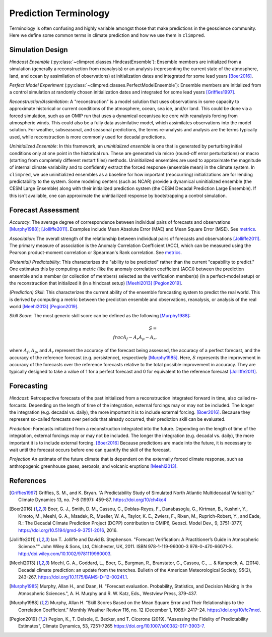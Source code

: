 **********************
Prediction Terminology
**********************

Terminology is often confusing and highly variable amongst those that make predictions
in the geoscience community. Here we define some common terms in climate prediction and
how we use them in ``climpred``.

Simulation Design
#################

*Hindcast Ensemble* (:py:class:`~climpred.classes.HindcastEnsemble`):
Ensemble members are initialized from a simulation (generally a reconstruction from
reanalysis) or an analysis (representing the current state of the atmosphere, land, and
ocean by assimilation of observations) at initialization dates and integrated for some
lead years [Boer2016]_.

*Perfect Model Experiment* (:py:class:`~climpred.classes.PerfectModelEnsemble`):
Ensemble members are initialized from a control simulation at randomly chosen
initialization dates and integrated for some lead years [Griffies1997]_.

*Reconstruction/Assimilation*: A "reconstruction" is a model solution that uses
observations in some capacity to approximate historical or current conditions of the
atmosphere, ocean, sea ice, and/or land. This could be done via a forced simulation,
such as an OMIP run that uses a dynamical ocean/sea ice core with reanalysis forcing
from atmospheric winds. This could also be a fully data assimilative model, which
assimilates observations into the model solution.  For weather, subseasonal, and
seasonal predictions, the terms re-analysis and analysis are the terms typically used,
while reconstruction is more commonly used for decadal predictions.

*Uninitialized Ensemble*: In this framework, an *uninitialized ensemble* is one that
is generated by perturbing initial conditions only at one point in the historical run.
These are generated via micro (round-off error perturbations) or macro (starting from
completely different restart files) methods. Uninitialized ensembles are used to
approximate the magnitude of internal climate variability and to confidently extract
the forced response (ensemble mean) in the climate system. In ``climpred``, we use
uninitialized ensembles as a baseline for how important (reoccurring) initializations
are for lending predictability to the system. Some modeling centers (such as NCAR)
provide a dynamical uninitialized ensemble (the CESM Large Ensemble) along with their
initialized prediction system (the CESM Decadal Prediction Large Ensemble). If this
isn't available, one can approximate the unintiailized response by bootstrapping a
control simulation.

Forecast Assessment
###################

*Accuracy*: The average degree of correspondence between individual pairs of forecasts
and observations [Murphy1988]_; [Jolliffe2011]_. Examples include Mean Absolute Error
(MAE) and Mean Square Error (MSE). See `metrics <metrics.html>`_.

*Association*: The overall strength of the relationship between individual pairs of
forecasts and observations [Jolliffe2011]_. The primary measure of association is the
Anomaly Correlation Coefficient (ACC), which can be measured using the Pearson
product-moment correlation or Spearman's Rank correlation. See
`metrics <metrics.html>`_.

*(Potential) Predictability*: This characterizes the "ability to be predicted"
rather than the current "capability to predict." One estimates this by computing a
metric (like the anomaly correlation coefficient (ACC)) between the prediction
ensemble and a member (or collection of members) selected as the verification member(s)
(in a perfect-model setup) or the reconstruction that initialized it
(in a hindcast setup) [Meehl2013]_ [Pegion2019]_.

*(Prediction) Skill*: This characterizes the current ability of the ensemble
forecasting system to predict the real world. This is derived by computing a metric
between the prediction ensemble and observations, reanalysis, or analysis of the real
world [Meehl2013]_ [Pegion2019]_.

*Skill Score*: The most generic skill score can be defined as the following
[Murphy1988]_:

.. math::
    S = \\frac{A_{f} - A_{r}}{A_{p} - A_{r}},

where :math:`A_{f}`, :math:`A_{p}`, and :math:`A_{r}` represent the accuracy of the
forecast being assessed, the accuracy of a perfect forecast, and the accuracy of the
reference forecast (e.g. persistence), respectively [Murphy1985]_. Here, :math:`S`
represents the improvement in accuracy of the forecasts over the reference forecasts
relative to the total possible improvement in accuracy. They are typically designed to
take a value of 1 for a perfect forecast and 0 for equivalent to the reference
forecast [Jolliffe2011]_.

Forecasting
###########

*Hindcast*: Retrospective forecasts of the past initialized from a reconstruction
integrated forward in time, also called re-forcasts.  Depending on the length of time
of the integration, external forcings may or may not be included.  The longer the
integration (e.g. decadal vs. daily), the more important it is to include external
forcing.  [Boer2016]_.  Because they represent so-called forecasts over periods that
already occurred, their prediction skill can be evaluated.

*Prediction*: Forecasts initialized from a reconstruction integrated into the future.
Depending on the length of time of the integration, external forcings may or may not
be included.  The longer the integration (e.g. decadal vs. daily), the more important
it is to include external forcing. [Boer2016]_  Because predictions are made into the
future, it is necessary to wait until the forecast occurs before one can quantify the
skill of the forecast.

*Projection* An estimate of the future climate that is dependent on the externally
forced climate response, such as anthropogenic greenhouse gases, aerosols, and
volcanic eruptions [Meehl2013]_.

References
##########

.. [Griffies1997] Griffies, S. M., and K. Bryan. “A Predictability Study of Simulated
    North Atlantic Multidecadal Variability.”
    Climate Dynamics 13, no. 7–8 (1997): 459–87. https://doi.org/10/ch4kc4

.. [Boer2016] Boer, G. J., Smith, D. M., Cassou, C., Doblas-Reyes, F.,
    Danabasoglu, G., Kirtman, B., Kushnir, Y., Kimoto, M., Meehl, G. A., Msadek, R.,
    Mueller, W. A., Taylor, K. E., Zwiers, F., Rixen, M., Ruprich-Robert, Y., and
    Eade, R.: The Decadal Climate Prediction Project (DCPP) contribution to CMIP6,
    Geosci. Model Dev., 9, 3751-3777, https://doi.org/10.5194/gmd-9-3751-2016, 2016.

.. [Jolliffe2011] Ian T. Jolliffe and David B. Stephenson. "Forecast Verification:
    A Practitioner’s Guide in Atmospheric Science.""
    John Wiley & Sons, Ltd, Chichester, UK, 2011. ISBN 978-1-119-96000-3
    978-0-470-66071-3. http://doi.wiley.com/10.1002/9781119960003.

.. [Meehl2013] Meehl, G. A., Goddard, L., Boer, G., Burgman, R., Branstator, G.,
    Cassou, C., ... & Karspeck, A. (2014).
    Decadal climate prediction: an update from the trenches.
    Bulletin of the American Meteorological Society, 95(2), 243-267.
    https://doi.org/10.1175/BAMS-D-12-00241.1.

.. [Murphy1985] Murphy, Allan H., and Daan, H. "Forecast evaluation. Probability,
    Statistics, and Decision Making in the Atmospheric Sciences.",
    A. H. Murphy and R. W. Katz, Eds., Westview Press, 379-437.

.. [Murphy1988] Murphy, Allan H. “Skill Scores Based on the Mean Square Error and
    Their Relationships to the Correlation Coefficient.” Monthly Weather Review 116,
    no. 12 (December 1, 1988): 2417–24. https://doi.org/10/fc7mxd.

.. [Pegion2019] Pegion, K., T. Delsole, E. Becker, and T. Cicerone (2019).
    "Assessing the Fidelity of Predictability Estimates",
    Climate Dynamics, 53, 7251–7265 https://doi.org/10.1007/s00382-017-3903-7.
